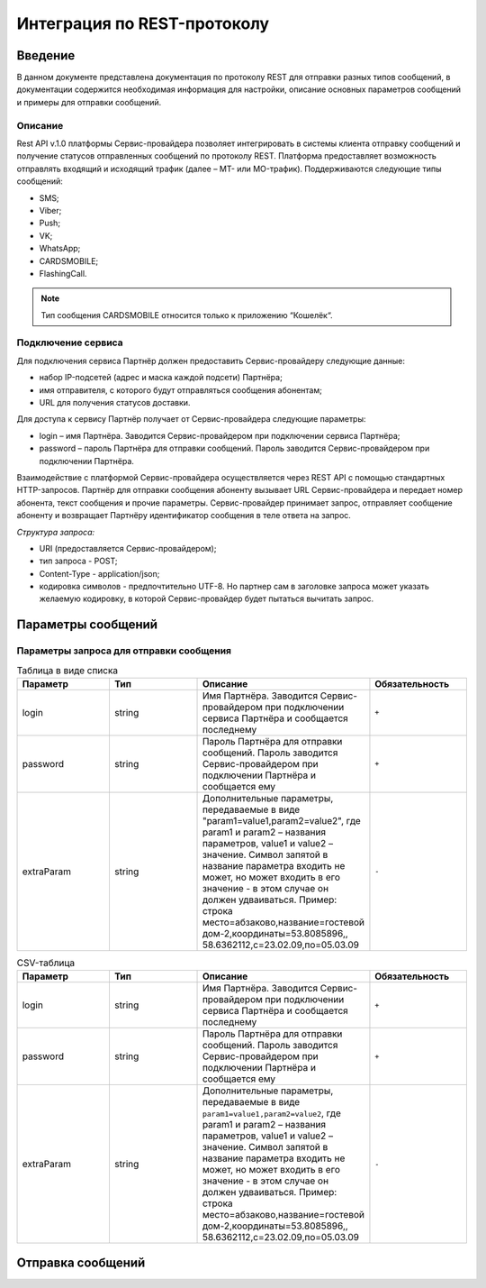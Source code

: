 Интеграция по REST-протоколу
============================

Введение
--------
В данном документе представлена документация по протоколу REST для отправки разных типов сообщений, в документации содержится необходимая информация для настройки, описание основных параметров сообщений и примеры для отправки сообщений.

Описание
~~~~~~~~
Rest API v.1.0 платформы Сервис-провайдера позволяет интегрировать в системы клиента отправку сообщений и получение статусов отправленных сообщений по протоколу REST. Платформа предоставляет возможность отправлять входящий и исходящий трафик (далее – MT- или MO-трафик). Поддерживаются следующие типы сообщений:

* SMS;

* Viber;

* Push;

* VK;

* WhatsApp;

* CARDSMOBILE;

* FlashingCall.

.. note:: Тип сообщения CARDSMOBILE относится только к приложению “Кошелёк“.

Подключение сервиса
~~~~~~~~~~~~~~~~~~~
Для подключения сервиса Партнёр должен предоставить Сервис-провайдеру следующие данные:

* набор IP-подсетей (адрес и маска каждой подсети) Партнёра;

* имя отправителя, с которого будут отправляться сообщения абонентам;

* URL для получения статусов доставки.

Для доступа к сервису Партнёр получает от Сервис-провайдера следующие параметры:

* login – имя Партнёра. Заводится Сервис-провайдером при подключении сервиса Партнёра;

* password – пароль Партнёра для отправки сообщений. Пароль заводится Сервис-провайдером при подключении Партнёра.

Взаимодействие с платформой Сервис-провайдера осуществляется через REST API с помощью стандартных HTTP-запросов. Партнёр для отправки сообщения абоненту вызывает URL Сервис-провайдера и передает номер абонента, текст сообщения и прочие параметры. Сервис-провайдер принимает запрос, отправляет сообщение абоненту и возвращает Партнёру идентификатор сообщения в теле ответа на запрос.

*Структура запроса:*

* URI (предоставляется Сервис-провайдером);

* тип запроса - POST;

* Content-Type - application/json;

* кодировка символов - предпочтительно UTF-8. Но партнер сам в заголовке запроса может указать желаемую кодировку, в которой Сервис-провайдер будет пытаться вычитать запрос.

Параметры сообщений
-------------------

Параметры запроса для отправки сообщения
~~~~~~~~~~~~~~~~~~~~~~~~~~~~~~~~~~~~~~~~

.. list-table:: Таблица в виде списка
   :widths: 10 10 15 10
   :header-rows: 1

   * - Параметр
     - Тип
     - Описание
     - Обязательность
   * - login
     - string
     - Имя Партнёра. Заводится Сервис-провайдером при подключении сервиса Партнёра и сообщается последнему
     - ``+``
   * - password
     - string
     - Пароль Партнёра для отправки сообщений. Пароль заводится Сервис-провайдером при подключении Партнёра и сообщается ему
     - ``+``
   * - extraParam
     - string
     - Дополнительные параметры, передаваемые в виде "param1=value1,param2=value2", где param1 и param2 – названия параметров, value1 и value2 – значение. Символ запятой в название параметра входить не может, но может входить в его значение - в этом случае он должен удваиваться. Пример: строка место=абзаково,название=гостевой дом-2,координаты=53.8085896,, 58.6362112,c=23.02.09,по=05.03.09
     - ``-``

.. csv-table:: CSV-таблица
   :header: "Параметр", "Тип", "Описание", "Обязательность"
   :widths: 10, 10, 15, 10

   "login", "string", "Имя Партнёра. Заводится Сервис-провайдером при подключении сервиса Партнёра и сообщается последнему", ``+``
   "password", "string", "Пароль Партнёра для отправки сообщений. Пароль заводится Сервис-провайдером при подключении Партнёра и сообщается ему", ``+``
   "extraParam", "string", "Дополнительные параметры, передаваемые в виде ``param1=value1,param2=value2``, где param1 и param2 – названия параметров, value1 и value2 – значение. Символ запятой в название параметра входить не может, но может входить в его значение - в этом случае он должен удваиваться. Пример: строка место=абзаково,название=гостевой дом-2,координаты=53.8085896,, 58.6362112,c=23.02.09,по=05.03.09", ``-``
   

Отправка сообщений
------------------

.. tabs::

    .. tab:: SMS

    ..  {
        "login":"ВАШ_ЛОГИН",
        "password":"ВАШ_ПАРОЛЬ",
        "useTimeDiff":true,
        "id":"8770630",
        "shortenLinks":false,
        "scheduleInfo":{
          "timeBegin":"10:00",
          "timeEnd":"12:00",
          "weekdaysSchedule":"123"
        },
        "destAddr":"Номер_Абонента",
        "message":{
          "type":"SMS",
          "data":{
            "text":"Текст. Follow link: <http://verylongurl.com/very/long/url>",
            "serviceNumber":"НОМЕР_ОТПРАВИТЕЛЯ",
            "ttl":10
          }
        }
      }


    .. tab:: Viber-сообщение (текст + изображение + кнопка)

      Поддерживаются следующие варианты Viber-сообщений:

      * только текст (в InstantContent задаётся атрибут type = TEXT);

      * только изображение (в InstantContent задаётся атрибут type = IMAGE_URL);

      * текст, изображение, кнопка для перехода (в InstantContent задаётся атрибут type = BUTTON с текстом сообщения, адресом изображения, наименованием кнопки и URL для перехода).

     .. {
         "login":"ВАШ_ЛОГИН",
         "password":"ВАШ_ПАРОЛЬ",
         "useTimeDiff":false,
         "id":"8770100",
         "scheduleInfo":
         {
            "timeBegin":"10:00",
            "timeEnd":"20:00",
            "weekdaysSchedule":"12345"
         },
         "destAddr":"Номер_Абонента",
         "message":
         {
            "type":"VIBER",
            "data":
            {
               "instantContent":
               {
                  "type":"BUTTON",
                  "data":
                  {
                     "text":"VIBERMESS",
                     "imageURL":"https://example.ru/image",
                     "caption":"ПЕРЕЙТИ",
                     "action":"https:// example.ru/image"
                  }
               },
               "serviceNumber":"НОМЕР_ОТПРАВИТЕЛЯ",
               "ttl":1
            }
         }
      }
